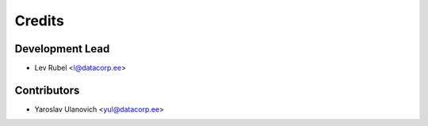 =======
Credits
=======

Development Lead
----------------

* Lev Rubel <l@datacorp.ee>

Contributors
------------

* Yaroslav Ulanovich <yul@datacorp.ee>
